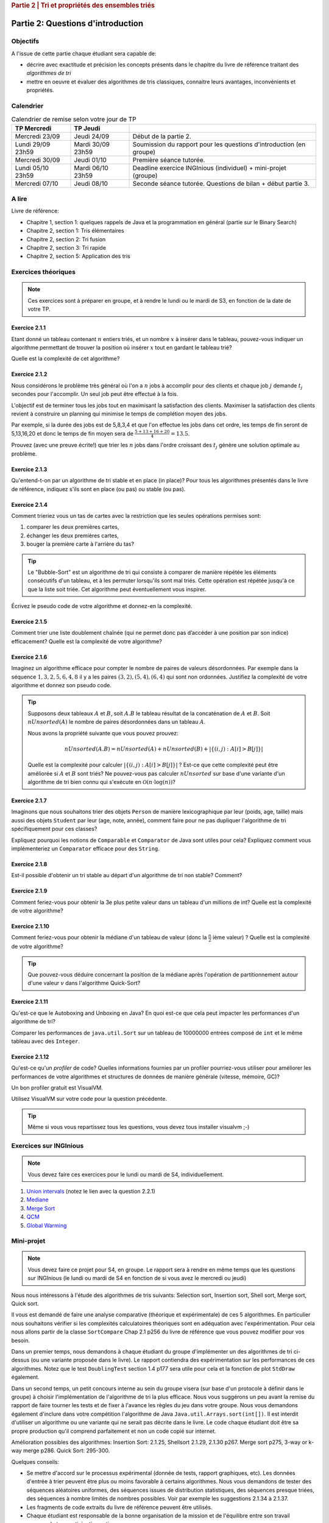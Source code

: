 .. _part2_1:

.. rubric:: Partie 2 | Tri et propriétés des ensembles triés

*************************************************************************************************
Partie 2: Questions d'introduction
*************************************************************************************************

Objectifs
=========

A l'issue de cette partie chaque étudiant sera capable de:

* décrire avec exactitude et précision les concepts présents
  dans le chapitre du livre de référence traitant des *algorithmes de tri*
* mettre en oeuvre et évaluer des algorithmes de tris classiques,
  connaitre leurs avantages, inconvénients et propriétés.

Calendrier
==========

.. list-table:: Calendrier de remise selon votre jour de TP
    :header-rows: 1

    * - TP Mercredi
      - TP Jeudi
      -
    * - Mercredi 23/09
      - Jeudi 24/09
      - Début de la partie 2.
    * - Lundi 29/09 23h59
      - Mardi 30/09 23h59
      - Soumission du rapport pour les questions d'introduction (en groupe)
    * - Mercredi 30/09
      - Jeudi 01/10
      - Première séance tutorée.
    * - Lundi 05/10 23h59
      - Mardi 06/10 23h59
      - Deadline exercice INGInious (individuel) + mini-projet (groupe)
    * - Mercredi 07/10
      - Jeudi 08/10
      - Seconde séance tutorée. Questions de bilan + début partie 3.

A lire
=======================================

Livre de référence:

* Chapitre 1, section 1: quelques rappels de Java et la programmation en général (partie sur le Binary Search)
* Chapitre 2, section 1: Tris élémentaires
* Chapitre 2, section 2: Tri fusion
* Chapitre 2, section 3: Tri rapide
* Chapitre 2, section 5: Application des tris

Exercices théoriques
====================

.. note::
    Ces exercices sont à préparer en groupe, et à rendre le lundi ou le mardi de S3, en fonction de la date de votre
    TP.

Exercice 2.1.1
""""""""""""""

Etant donné un tableau contenant :math:`n` entiers triés, et un nombre :math:`x` à insérer dans le tableau, pouvez-vous
indiquer un algorithme permettant de trouver la position où insérer :math:`x` tout en gardant le tableau trié?

Quelle est la complexité de cet algorithme?

.. answer::

    Deux méthodes:

    * Soit faire une simple recherche, de gauche à droite, dans le tableau: :math:`\mathcal{O}(n)`.
    * Soit faire une recherche dichotomique: :math:`\mathcal{O}(\log n)`.

    Une métaphore qui marche bien est celle du dictionnaire: "comment faites-vous pour chercher dans un dictionnaire
    papier?"

Exercice 2.1.2
""""""""""""""

Nous considérons le problème très général où l'on a :math:`n` jobs à accomplir pour des clients
et chaque job :math:`j` demande :math:`t_j` secondes pour l'accomplir.
Un seul job peut être effectué à la fois.

L'objectif est de terminer tous les jobs tout en maximisant la satisfaction des clients.
Maximiser la satisfaction des clients revient à construire un planning qui minimise
le temps de complétion moyen des jobs.

Par exemple, si la durée des jobs est de 5,8,3,4 et que l'on effectue les jobs dans cet ordre,
les temps de fin seront de 5,13,16,20 et donc le temps de fin moyen sera de
:math:`\frac{5+13+16+20}{4}=13.5`.

Prouvez (avec une preuve écrite!) que trier les :math:`n` jobs dans l'ordre croissant des :math:`t_j` génère une solution
optimale au problème.

.. answer::
    Par l'absurde. Soit une solution optimale au problème, qui ne respecte pas la propriété ci-dessus.
    Numérotons les éléments de la solution dans leur ordre de terminaison, de 0 à :math:`n-1`.

    La valeur de la solution est donc

    .. math::

        \sum_{i=0}^{n-1} \sum_{j=0}^i t_j

    Il existe :math:`a` tel que :math:`t_a > t_{a+1}`, sinon, la solution serait triée et la propriété respectée.

    Si on inverse :math:`a` et :math:`a+1` dans la solution, on obtient une nouvelle solution de valeur

    .. math::

        (\sum_{i=0}^{a-1} \sum_{j=0}^i t_j) + (\sum_{j=0}^{a-1} t_j + t_{a+1})
        + (\sum_{j=0}^{a-1} t_j + t_{a+1} + t_a) + (\sum_{i=a+2}^{n-1} \sum_{j=0}^i t_j)

    A comparer avec l'ancienne valeur:

    .. math::

        (\sum_{i=0}^{a-1} \sum_{j=0}^i t_j) + (\sum_{j=0}^{a-1} t_j + t_{a})
        + (\sum_{j=0}^{a-1} t_j + t_{a} + t_{a+1}) + (\sum_{i=a+2}^{n-1} \sum_{j=0}^i t_j)

    La différence entre la nouvelle et l'ancienne valeur est

    .. math::

        t_{a+1} + t_{a+1} + t_a - t_a - t_a - t_{a+1} = t_{a+1} - t_{a} < 0

    Autrement dit, la nouvelle solution a un coût plus petite que la précédente, qui n'était donc pas optimale.
    Contradiction.

Exercice 2.1.3
""""""""""""""

Qu'entend-t-on par un algorithme de tri stable et en place (in place)?
Pour tous les algorithmes présentés dans le livre de référence,
indiquez s'ils sont en place (ou pas) ou stable (ou pas).

.. answer::

    Stable: si la clé de tri associée à deux valeurs différentes est la même, ces deux valeurs resteront
    dans le même ordre relatif après tri.

    In-place: n'utilise pas de mémoire supplémentaire. (du moins, pas plus que :math:`\mathcal{O}(1)`).

Exercice 2.1.4
""""""""""""""

Comment trieriez vous un tas de cartes avec la restriction que les
seules opérations permises sont:

1. comparer les deux premières cartes,
2. échanger les deux premières cartes,
3. bouger la première carte à l'arrière du tas?

.. tip::

    Le "Bubble-Sort" est un algorithme de tri qui consiste à comparer de manière
    répétée les éléments consécutifs d'un tableau, et à les permuter lorsqu'ils sont mal
    triés. Cette opération est répétée jusqu'à ce que la liste soit triée.
    Cet algorithme peut éventuellement vous inspirer.

Écrivez le pseudo code de votre algorithme et donnez-en la complexité.

.. answer::

    Apply a bubble sort-like algo.

    .. code-block::

        for (i in 1 to n)
            invariant: the i-1 last ones are sorted
            for (k in 1 to n)
                if (k <= n-i)
                    put the smalest of the two top cards on top
                move the top card at the end


Exercice 2.1.5
""""""""""""""

Comment trier une liste doublement chaînée (qui ne permet donc pas d’accéder
à une position par son indice) efficacement? Quelle est la complexité de votre
algorithme?

.. answer::

    Il y a moyen d'adapter le quick sort ou le merge sort à des listes.
    Notez que la question à l'examen sera peut-être "trier cette liste doublement chainée..."
    et qu'il faudra le coder.

Exercice 2.1.6
""""""""""""""

Imaginez un algorithme efficace pour compter le nombre de paires de valeurs désordonnées.
Par exemple dans la séquence :math:`1,3,2,5,6,4,8` il y a les paires :math:`(3,2),(5,4),(6,4)`
qui sont non ordonnées. Justifiez la complexité de votre algorithme et donnez son pseudo code.

.. tip::

    Supposons deux tableaux :math:`A` et :math:`B`, soit :math:`A.B` le tableau résultat de la
    concaténation de :math:`A` et :math:`B`. Soit :math:`nUnsorted(A)` le nombre de paires désordonnées
    dans un tableau :math:`A`.

    Nous avons la propriété suivante que vous pouvez prouvez:

    .. math::

        nUnsorted(A.B) = nUnsorted(A)+ nUnsorted(B)+|\{(i,j) : A[i]>B[j]\}|


    Quelle est la complexité pour calculer :math:`|\{(i,j) : A[i]>B[j]\}|` ?
    Est-ce que cette complexité peut être améliorée si :math:`A` et :math:`B` sont triés?
    Ne pouvez-vous pas calculer :math:`nUnsorted` sur base d'une variante d'un algorithme de tri bien
    connu qui s'exécute en :math:`\mathcal{O}(n \cdot \log(n))`?

.. answer::

    L'algorithme demandé est en fait basé sur le même principe que le merge sort.

    L'idée est que calculer :math:`|\{(i,j) : A[i]>B[j]\}|` "bètement" est en :math:`\mathcal{O}(n^2)`.
    Remarquez que si on trie A et B, cela ne change pas le résultat.
    Il existe un algorithme en :math:`\mathcal{O}(n)` si A et B sont triés:

    .. code-block:: java

        int wrongOrder(int[] A, int [] B) {
            // A et B sont des tableaux triés dans l'ordre croissant
            int posB = B.length;
            int count = 0;
            for(int i = A.length - 1; i >= 0; i--) {
                while(posB != 0 && B[posB-1] >= A[i])
                    posB--;
                count += posB;
            }
            return count;
        }

    Faite un dessin au tableau avec un exemple de deux tableaux triés et des nombres aléatoires (1, 3, 4, 7 et 2, 5, 6, 8 font le job).
    L'idée est donc de faire un merge-sort. On peux coder la fonction comme suit:

    * Appeler la fonction récursivement sur la première moitié du tableau (cela trie la première moitié et retourn ``nUnsorted(A)``)
    * idem sur la seconde moitié (cela trie + calcule ``nUnsorted(B)``)
    * calculer `wrongOrder(A, B)`
    * effectuer le merge du merge sort, ce qui trie le tableau complet.

Exercice 2.1.7
""""""""""""""

Imaginons que nous souhaitons trier des objets ``Person`` de manière lexicographique par leur (poids, age, taille)
mais aussi des objets ``Student`` par leur (age, note, année), comment faire pour ne pas dupliquer l'algorithme de tri
spécifiquement pour ces classes?

Expliquez pourquoi les notions de ``Comparable`` et ``Comparator`` de Java sont utiles pour cela?
Expliquez comment vous implémenteriez un ``Comparator`` efficace pour des ``String``.

Exercice 2.1.8
""""""""""""""

Est-il possible d'obtenir un tri stable au départ d'un algorithme de tri non stable? Comment?

.. answer::

    On peut englober la valeur à trier dans un objet qui contient sa "position", et faire un tie-break dans
    la fonction de comparaison.

Exercice 2.1.9
""""""""""""""

Comment feriez-vous pour obtenir la 3e plus petite valeur dans un tableau d'un millions de int?
Quelle est la complexité de votre algorithme?

.. answer::

    Les étudiants doivent tomber sur un algorithme linéaire qui maintien les 3 plus petits nombres, de la même manière
    qu'on calcule un minimum.

    Quid de trouver la 5ième plus petite?
    Et la 10ième?
    Et la 100ième?

Exercice 2.1.10
"""""""""""""""

Comment feriez-vous pour obtenir la médiane d'un tableau de valeur (donc la :math:`\frac{n}{2}` ième valeur) ?
Quelle est la complexité de votre algorithme?

.. tip::

    Que pouvez-vous déduire concernant la position de la médiane après l'opération de partitionnement
    autour d'une valeur :math:`v` dans l'algorithme Quick-Sort?

.. answer::

    Clairement, l'algorithme présenté à la question 2.1.9 n'est pas linéaire si la position à trouver est dépendente
    de la taille du tableau, mais quadratique.

    Une solution simple, auquelle les étudiants doivent penser, est de simplement trier le tableau. :math:`\mathcal{O}(n\log n)`.

    L'astuce ci-dessus propose une autre algorithme, qui s'appelle quick-select.
    L'idée est qu'une fois un pivot de quicksort est effectué, le pivot est placé à l'endroit correct.
    Si :math:`n/2` est > que la position du pivot, alors continuer uniquement à droite, sinon uniquement à gauche.

    Comme quick-sort, quick-select est :math:`\Theta(n^2)` dans le pire cas, mais en moyenne, il est en :math:`\mathcal{O}(n)`.

Exercice 2.1.11
"""""""""""""""

Qu'est-ce que le Autoboxing and Unboxing en Java?
En quoi est-ce que cela peut impacter les performances d'un algorithme de tri?

Comparer les performances de ``java.util.Sort`` sur un tableau de 10000000 entrées composé de ``int`` et
le même tableau avec des ``Integer``.

Exercice 2.1.12
"""""""""""""""

Qu'est-ce qu'un *profiler* de code?
Quelles informations fournies par un profiler pourriez-vous utiliser pour améliorer les
performances de votre algorithmes et structures de données de manière générale (vitesse, mémoire, GC)?

Un bon profiler gratuit est VisualVM.

Utilisez VisualVM sur votre code pour la question précédente.

.. tip::

    Même si vous vous repartissez tous les questions, vous devez tous installer visualvm ;-)

.. answer::

    Si les étudiants ont leur ordinateur sur eux, vérifiez qu'ils ont installé visualvm et savent s'en servir.

Exercices sur INGInious
==========================================

.. note::
   Vous devez faire ces exercices pour le lundi ou mardi de S4, individuellement.


1. `Union intervals <https://inginious.info.ucl.ac.be/course/LSINF1121-2016/Part2UnionIntervals>`_ (notez le lien avec la question 2.2.1)
2. `Mediane <https://inginious.info.ucl.ac.be/course/LSINF1121-2016/Part2Median>`_
3. `Merge Sort <https://inginious.info.ucl.ac.be/course/LSINF1121-2016/Part2MergeSort>`_
4. `QCM <https://inginious.info.ucl.ac.be/course/LSINF1121-2016/Part2QCM>`_
5. `Global Warming <https://inginious.info.ucl.ac.be/course/LSINF1121-2016/Part2GlobalWarming>`_

Mini-projet
===========

.. note::
   Vous devez faire ce projet pour S4, en groupe. Le rapport sera à rendre en même temps que les
   questions sur INGInious (le lundi ou mardi de S4 en fonction de si vous avez le mercredi ou jeudi)

Nous nous intéressons à l'étude des algorithmes de tris suivants: Selection sort, Insertion sort, Shell sort, Merge sort, Quick sort.

Il vous est demandé de faire une analyse comparative (théorique et expérimentale) de ces 5 algorithmes.
En particulier nous souhaitons vérifier si les complexités calculatoires théoriques sont en adéquation avec l'expérimentation.
Pour cela nous allons partir de la classe ``SortCompare`` Chap 2.1 p256 du livre de référence que vous pouvez modifier pour vos besoin.

Dans un premier temps, nous demandons à chaque étudiant du groupe d'implémenter un des algorithmes de tri ci-dessus (ou une variante proposée dans le livre).
Le rapport contiendra des expérimentation sur les performances de ces algorithmes.
Notez que le test ``DoublingTest`` section 1.4 p177 sera utile pour cela et la fonction de plot ``StdDraw`` également.

Dans un second temps, un petit concours interne au sein du groupe visera (sur base d'un protocole à définir dans le groupe) à choisir l'implémentation de l'algorithme de tri la plus efficace.
Nous vous suggérons un peu avant la remise du rapport de faire tourner les tests et de fixer à l'avance les règles du jeu dans votre groupe.
Nous vous demandons également d'inclure dans votre compétition l'algorithme de Java ``Java.util.Arrays.sort(int[])``.
Il est interdit d'utiliser un algorithme ou une variante qui ne serait pas décrite dans le livre.
Le code chaque étudiant doit être sa propre production qu'il comprend parfaitement et non un code copié sur internet.

Amélioration possibles des algorithmes: Insertion Sort: 2.1.25, Shellsort 2.1.29, 2.1.30 p267. Merge sort p275, 3-way or k-way merge p286. Quick Sort: 295-300.

Quelques conseils:

- Se mettre d'accord sur le processus expérimental (donnée de tests, rapport graphiques, etc). Les données d'entrée à trier peuvent être plus ou moins favorable à certains algorithmes.
  Nous vous demandons de tester des séquences aléatoires uniformes, des séquences issues de distribution statistiques, des séquences presque triées, des séquences à nombre limités de nombres possibles.
  Voir par exemple les suggestions 2.1.34 à 2.1.37.
- Les fragments de code extraits du livre de référence peuvent être utilisés.
- Chaque étudiant est responsable de la bonne organisation
  de la mission et de l'équilibre entre son travail personnel et sa participation active au groupe.